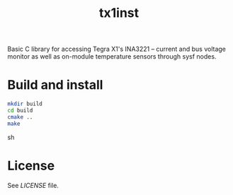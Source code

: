 #+title: tx1inst

Basic C library for accessing Tegra X1's INA3221 -- current and bus voltage monitor as well as on-module temperature sensors through sysf nodes.

* Build and install
#+begin_src sh
mkdir build
cd build
cmake ..
make
#+end_src sh

* License
See [[LICENSE]] file.
